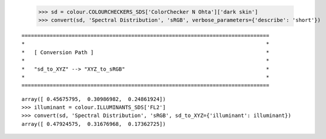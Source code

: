     >>> sd = colour.COLOURCHECKERS_SDS['ColorChecker N Ohta']['dark skin']
    >>> convert(sd, 'Spectral Distribution', 'sRGB', verbose_parameters={'describe': 'short'})

::

    ===============================================================================
    *                                                                             *
    *   [ Conversion Path ]                                                       *
    *                                                                             *
    *   "sd_to_XYZ" --> "XYZ_to_sRGB"                                             *
    *                                                                             *
    ===============================================================================

::

    array([ 0.45675795,  0.30986982,  0.24861924])
    >>> illuminant = colour.ILLUMINANTS_SDS['FL2']
    >>> convert(sd, 'Spectral Distribution', 'sRGB', sd_to_XYZ={'illuminant': illuminant})
    array([ 0.47924575,  0.31676968,  0.17362725])
